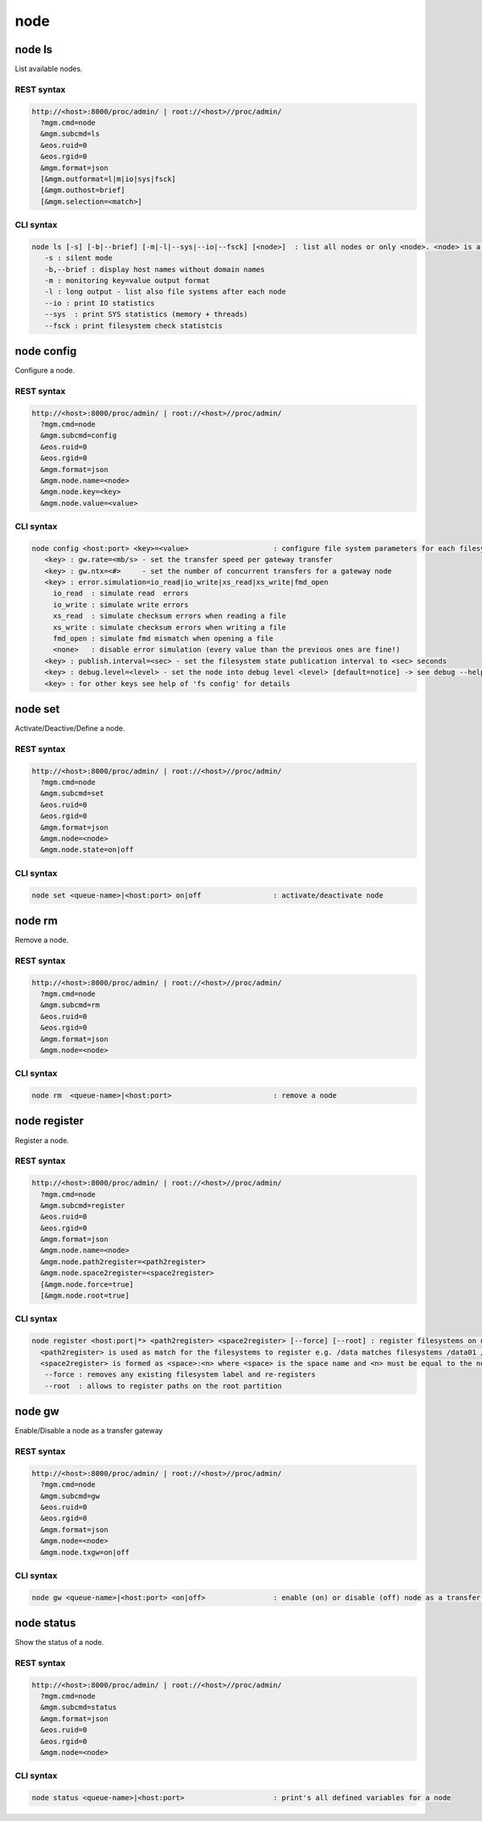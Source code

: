 .. highlight:: rst

.. index::
   single: Node API



node
=====

node ls
--------

List available nodes.

REST syntax
+++++++++++

.. code-block:: text

   http://<host>:8000/proc/admin/ | root://<host>//proc/admin/
     ?mgm.cmd=node
     &mgm.subcmd=ls
     &eos.ruid=0
     &eos.rgid=0
     &mgm.format=json
     [&mgm.outformat=l|m|io|sys|fsck]
     [&mgm.outhost=brief]
     [&mgm.selection=<match>]

CLI syntax
++++++++++

.. code-block:: text

   node ls [-s] [-b|--brief] [-m|-l|--sys|--io|--fsck] [<node>]  : list all nodes or only <node>. <node> is a substring match and can be a comma seperated list
      -s : silent mode
      -b,--brief : display host names without domain names
      -m : monitoring key=value output format
      -l : long output - list also file systems after each node
      --io : print IO statistics
      --sys  : print SYS statistics (memory + threads)
      --fsck : print filesystem check statistcis

node config
-----------

Configure a node.

REST syntax
+++++++++++

.. code-block:: text

   http://<host>:8000/proc/admin/ | root://<host>//proc/admin/
     ?mgm.cmd=node
     &mgm.subcmd=config
     &eos.ruid=0
     &eos.rgid=0
     &mgm.format=json
     &mgm.node.name=<node>
     &mgm.node.key=<key>
     &mgm.node.value=<value>

CLI syntax
++++++++++

.. code-block:: text

   node config <host:port> <key>=<value>                    : configure file system parameters for each filesystem of this node
      <key> : gw.rate=<mb/s> - set the transfer speed per gateway transfer
      <key> : gw.ntx=<#>     - set the number of concurrent transfers for a gateway node
      <key> : error.simulation=io_read|io_write|xs_read|xs_write|fmd_open
        io_read  : simulate read  errors
        io_write : simulate write errors
        xs_read  : simulate checksum errors when reading a file
        xs_write : simulate checksum errors when writing a file
        fmd_open : simulate fmd mismatch when opening a file
        <none>   : disable error simulation (every value than the previous ones are fine!)
      <key> : publish.interval=<sec> - set the filesystem state publication interval to <sec> seconds
      <key> : debug.level=<level> - set the node into debug level <level> [default=notice] -> see debug --help for available levels
      <key> : for other keys see help of 'fs config' for details

node set
--------

Activate/Deactive/Define a node.

REST syntax
+++++++++++

.. code-block:: text

   http://<host>:8000/proc/admin/ | root://<host>//proc/admin/
     ?mgm.cmd=node
     &mgm.subcmd=set
     &eos.ruid=0
     &eos.rgid=0
     &mgm.format=json
     &mgm.node=<node>
     &mgm.node.state=on|off

CLI syntax
++++++++++

.. code-block:: text

      node set <queue-name>|<host:port> on|off                 : activate/deactivate node

node rm
--------

Remove a node.

REST syntax
+++++++++++

.. code-block:: text

   http://<host>:8000/proc/admin/ | root://<host>//proc/admin/
     ?mgm.cmd=node
     &mgm.subcmd=rm
     &eos.ruid=0
     &eos.rgid=0
     &mgm.format=json
     &mgm.node=<node>

CLI syntax
++++++++++

.. code-block:: text

    node rm  <queue-name>|<host:port>                        : remove a node

node register
-------------

Register a node.

REST syntax
+++++++++++

.. code-block:: text

   http://<host>:8000/proc/admin/ | root://<host>//proc/admin/
     ?mgm.cmd=node
     &mgm.subcmd=register
     &eos.ruid=0
     &eos.rgid=0
     &mgm.format=json
     &mgm.node.name=<node>
     &mgm.node.path2register=<path2register>
     &mgm.node.space2register=<space2register>
     [&mgm.node.force=true]
     [&mgm.node.root=true]

CLI syntax
++++++++++

.. code-block:: text

   node register <host:port|*> <path2register> <space2register> [--force] [--root] : register filesystems on node <host:port>
     <path2register> is used as match for the filesystems to register e.g. /data matches filesystems /data01 /data02 etc. ... /data/ registers all subdirectories in /data/
     <space2register> is formed as <space>:<n> where <space> is the space name and <n> must be equal to the number of filesystems which are matched by <path2register> e.g. data:4 or spare:22 ...
      --force : removes any existing filesystem label and re-registers
      --root  : allows to register paths on the root partition

node gw
--------

Enable/Disable a node as a transfer gateway

REST syntax
+++++++++++

.. code-block:: text

   http://<host>:8000/proc/admin/ | root://<host>//proc/admin/
     ?mgm.cmd=node
     &mgm.subcmd=gw
     &eos.ruid=0
     &eos.rgid=0
     &mgm.format=json
     &mgm.node=<node>
     &mgm.node.txgw=on|off

CLI syntax
++++++++++

.. code-block:: text

   node gw <queue-name>|<host:port> <on|off>                : enable (on) or disable (off) node as a transfer gateway

node status
-----------

Show the status of a node.

REST syntax
+++++++++++

.. code-block:: text

   http://<host>:8000/proc/admin/ | root://<host>//proc/admin/
     ?mgm.cmd=node
     &mgm.subcmd=status
     &mgm.format=json
     &eos.ruid=0
     &eos.rgid=0
     &mgm.node=<node>

CLI syntax
++++++++++

.. code-block:: text

   node status <queue-name>|<host:port>                     : print's all defined variables for a node
